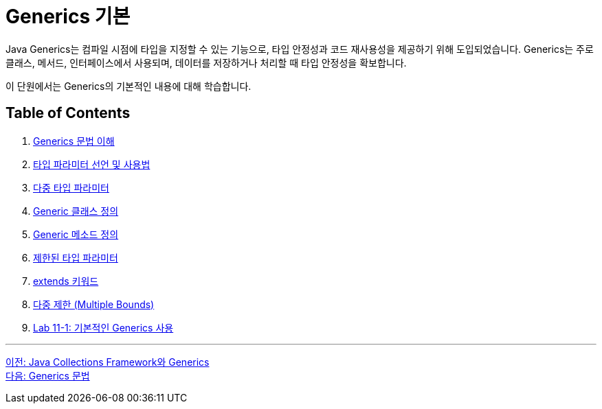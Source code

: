 = Generics 기본

Java Generics는 컴파일 시점에 타입을 지정할 수 있는 기능으로, 타입 안정성과 코드 재사용성을 제공하기 위해 도입되었습니다. Generics는 주로 클래스, 메서드, 인터페이스에서 사용되며, 데이터를 저장하거나 처리할 때 타입 안정성을 확보합니다.

이 단원에서는 Generics의 기본적인 내용에 대해 학습합니다.

== Table of Contents

1. link:./08_syntax.adoc[Generics 문법 이해]
2. link:./09_type_parameter.adoc[타입 파라미터 선언 및 사용법]
3. link:./10_multiple_type.adoc[다중 타입 파라미터]
4. link:./11_generic_class.adoc[Generic 클래스 정의]
5. link:./12_generic_method.adoc[Generic 메소드 정의]
6. link:./13_bordered_type.adoc[제한된 타입 파라미터]
7. link:./14_extends_keyword.adoc[extends 키워드]
8. link:./15_multiple_bounds.adoc[다중 제한 (Multiple Bounds)]
9. link:./16_lab11-1.adoc[Lab 11-1: 기본적인 Generics 사용]

---

link:./06_generics_collections.adoc[이전: Java Collections Framework와 Generics] +
link:./08_syntax.adoc[다음: Generics 문법]